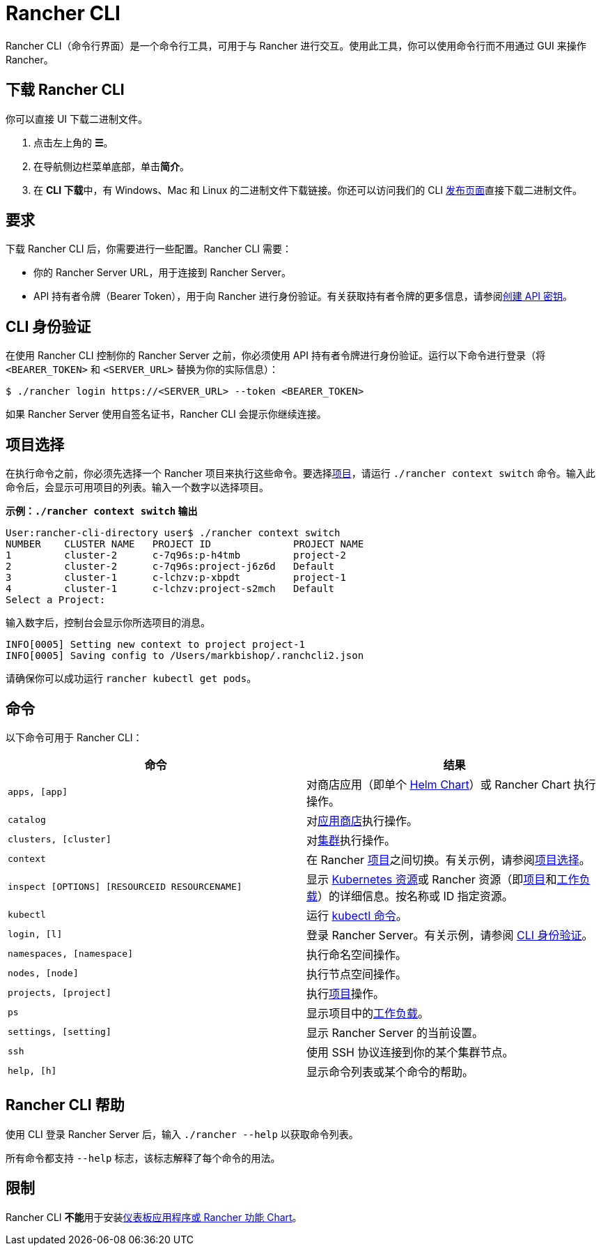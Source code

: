 = Rancher CLI
:description: Rancher CLI 是一个命令行工具，用于在工作站中与 Rancher 进行交互。

Rancher CLI（命令行界面）是一个命令行工具，可用于与 Rancher 进行交互。使用此工具，你可以使用命令行而不用通过 GUI 来操作 Rancher。

== 下载 Rancher CLI

你可以直接 UI 下载二进制文件。

. 点击左上角的 *☰*。
. 在导航侧边栏菜单底部，单击**简介**。
. 在 **CLI 下载**中，有 Windows、Mac 和 Linux 的二进制文件下载链接。你还可以访问我们的 CLI https://github.com/rancher/cli/releases[发布页面]直接下载二进制文件。

== 要求

下载 Rancher CLI 后，你需要进行一些配置。Rancher CLI 需要：

* 你的 Rancher Server URL，用于连接到 Rancher Server。
* API 持有者令牌（Bearer Token），用于向 Rancher 进行身份验证。有关获取持有者令牌的更多信息，请参阅xref:rancher-admin/users/settings/api-keys.adoc[创建 API 密钥]。

== CLI 身份验证

在使用 Rancher CLI 控制你的 Rancher Server 之前，你必须使用 API 持有者令牌进行身份验证。运行以下命令进行登录（将 `<BEARER_TOKEN>` 和 `<SERVER_URL>` 替换为你的实际信息）：

[,bash]
----
$ ./rancher login https://<SERVER_URL> --token <BEARER_TOKEN>
----

如果 Rancher Server 使用自签名证书，Rancher CLI 会提示你继续连接。

== 项目选择

在执行命令之前，你必须先选择一个 Rancher 项目来执行这些命令。要选择xref:cluster-admin/manage-clusters/projects-and-namespaces.adoc[项目]，请运行 `./rancher context switch` 命令。输入此命令后，会显示可用项目的列表。输入一个数字以选择项目。

*示例：`./rancher context switch` 输出*

----
User:rancher-cli-directory user$ ./rancher context switch
NUMBER    CLUSTER NAME   PROJECT ID              PROJECT NAME
1         cluster-2      c-7q96s:p-h4tmb         project-2
2         cluster-2      c-7q96s:project-j6z6d   Default
3         cluster-1      c-lchzv:p-xbpdt         project-1
4         cluster-1      c-lchzv:project-s2mch   Default
Select a Project:
----

输入数字后，控制台会显示你所选项目的消息。

----
INFO[0005] Setting new context to project project-1
INFO[0005] Saving config to /Users/markbishop/.ranchcli2.json
----

请确保你可以成功运行 `rancher kubectl get pods`。

== 命令

以下命令可用于 Rancher CLI：

|===
| 命令 | 结果

| `apps, [app]`
| 对商店应用（即单个 https://docs.helm.sh/developing_charts/[Helm Chart]）或 Rancher Chart 执行操作。

| `catalog`
| 对xref:cluster-admin/helm-charts-in-rancher/helm-charts-in-rancher.adoc[应用商店]执行操作。

| `clusters, [cluster]`
| 对xref:cluster-deployment/cluster-deployment.adoc[集群]执行操作。

| `context`
| 在 Rancher xref:cluster-admin/manage-clusters/projects-and-namespaces.adoc[项目]之间切换。有关示例，请参阅<<_项目选择,项目选择>>。

| `inspect [OPTIONS] [RESOURCEID RESOURCENAME]`
| 显示 https://kubernetes.io/docs/reference/kubectl/cheatsheet/#resource-types[Kubernetes 资源]或 Rancher 资源（即xref:cluster-admin/manage-clusters/projects-and-namespaces.adoc[项目]和xref:cluster-admin/kubernetes-resources/workloads-and-pods/workloads-and-pods.adoc[工作负载]）的详细信息。按名称或 ID 指定资源。

| `kubectl`
| 运行 https://kubernetes.io/docs/reference/kubectl/overview/#operations[kubectl 命令]。

| `login, [l]`
| 登录 Rancher Server。有关示例，请参阅 <<_cli_身份验证,CLI 身份验证>>。

| `namespaces, [namespace]`
| 执行命名空间操作。

| `nodes, [node]`
| 执行节点空间操作。

| `projects, [project]`
| 执行xref:cluster-admin/manage-clusters/projects-and-namespaces.adoc[项目]操作。

| `ps`
| 显示项目中的xref:cluster-admin/kubernetes-resources/workloads-and-pods/workloads-and-pods.adoc[工作负载]。

| `settings, [setting]`
| 显示 Rancher Server 的当前设置。

| `ssh`
| 使用 SSH 协议连接到你的某个集群节点。

| `help, [h]`
| 显示命令列表或某个命令的帮助。
|===

== Rancher CLI 帮助

使用 CLI 登录 Rancher Server 后，输入 `./rancher --help` 以获取命令列表。

所有命令都支持 `--help` 标志，该标志解释了每个命令的用法。

== 限制

Rancher CLI **不能**用于安装xref:cluster-admin/helm-charts-in-rancher/helm-charts-in-rancher.adoc[仪表板应用程序或 Rancher 功能 Chart]。
